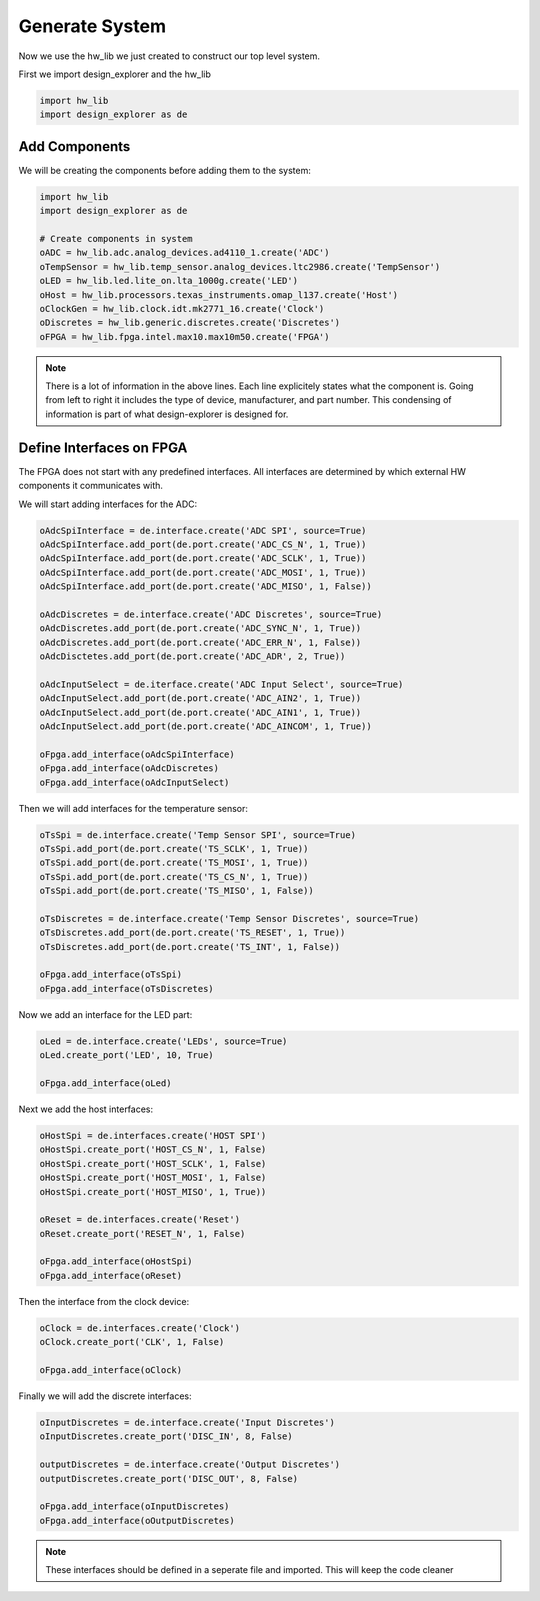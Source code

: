 Generate System
===============

Now we use the hw_lib we just created to construct our top level system.

First we import design_explorer and the hw_lib

.. code-block:: python

   import hw_lib
   import design_explorer as de

Add Components
--------------

We will be creating the components before adding them to the system:

.. code-block:: python

   import hw_lib
   import design_explorer as de

   # Create components in system
   oADC = hw_lib.adc.analog_devices.ad4110_1.create('ADC')
   oTempSensor = hw_lib.temp_sensor.analog_devices.ltc2986.create('TempSensor')
   oLED = hw_lib.led.lite_on.lta_1000g.create('LED')
   oHost = hw_lib.processors.texas_instruments.omap_l137.create('Host')
   oClockGen = hw_lib.clock.idt.mk2771_16.create('Clock')
   oDiscretes = hw_lib.generic.discretes.create('Discretes')
   oFPGA = hw_lib.fpga.intel.max10.max10m50.create('FPGA')

.. NOTE:: There is a lot of information in the above lines.
   Each line explicitely states what the component is.
   Going from left to right it includes the type of device, manufacturer, and part number.
   This condensing of information is part of what design-explorer is designed for.

Define Interfaces on FPGA
-------------------------

The FPGA does not start with any predefined interfaces.
All interfaces are determined by which external HW components it communicates with.

We will start adding interfaces for the ADC:

.. code-block:: python

   oAdcSpiInterface = de.interface.create('ADC SPI', source=True)
   oAdcSpiInterface.add_port(de.port.create('ADC_CS_N', 1, True))
   oAdcSpiInterface.add_port(de.port.create('ADC_SCLK', 1, True))
   oAdcSpiInterface.add_port(de.port.create('ADC_MOSI', 1, True))
   oAdcSpiInterface.add_port(de.port.create('ADC_MISO', 1, False))

   oAdcDiscretes = de.interface.create('ADC Discretes', source=True)
   oAdcDiscretes.add_port(de.port.create('ADC_SYNC_N', 1, True))
   oAdcDiscretes.add_port(de.port.create('ADC_ERR_N', 1, False))
   oAdcDisctetes.add_port(de.port.create('ADC_ADR', 2, True))

   oAdcInputSelect = de.iterface.create('ADC Input Select', source=True)
   oAdcInputSelect.add_port(de.port.create('ADC_AIN2', 1, True))
   oAdcInputSelect.add_port(de.port.create('ADC_AIN1', 1, True))
   oAdcInputSelect.add_port(de.port.create('ADC_AINCOM', 1, True))

   oFpga.add_interface(oAdcSpiInterface)
   oFpga.add_interface(oAdcDiscretes)
   oFpga.add_interface(oAdcInputSelect)

Then we will add interfaces for the temperature sensor:

.. code-block:: python

   oTsSpi = de.interface.create('Temp Sensor SPI', source=True)
   oTsSpi.add_port(de.port.create('TS_SCLK', 1, True))
   oTsSpi.add_port(de.port.create('TS_MOSI', 1, True))
   oTsSpi.add_port(de.port.create('TS_CS_N', 1, True))
   oTsSpi.add_port(de.port.create('TS_MISO', 1, False))

   oTsDiscretes = de.interface.create('Temp Sensor Discretes', source=True)
   oTsDiscretes.add_port(de.port.create('TS_RESET', 1, True))
   oTsDiscretes.add_port(de.port.create('TS_INT', 1, False))

   oFpga.add_interface(oTsSpi)
   oFpga.add_interface(oTsDiscretes)

Now we add an interface for the LED part:

.. code-block:: python

   oLed = de.interface.create('LEDs', source=True)
   oLed.create_port('LED', 10, True)

   oFpga.add_interface(oLed)

Next we add the host interfaces:

.. code-block:: python

   oHostSpi = de.interfaces.create('HOST SPI')
   oHostSpi.create_port('HOST_CS_N', 1, False)
   oHostSpi.create_port('HOST_SCLK', 1, False)
   oHostSpi.create_port('HOST_MOSI', 1, False)
   oHostSpi.create_port('HOST_MISO', 1, True))

   oReset = de.interfaces.create('Reset')
   oReset.create_port('RESET_N', 1, False)

   oFpga.add_interface(oHostSpi)
   oFpga.add_interface(oReset)

Then the interface from the clock device:

.. code-block:: python

   oClock = de.interfaces.create('Clock')
   oClock.create_port('CLK', 1, False)

   oFpga.add_interface(oClock)

Finally we will add the discrete interfaces:

.. code-block:: python

   oInputDiscretes = de.interface.create('Input Discretes')
   oInputDiscretes.create_port('DISC_IN', 8, False)

   outputDiscretes = de.interface.create('Output Discretes')
   outputDiscretes.create_port('DISC_OUT', 8, False)

   oFpga.add_interface(oInputDiscretes)
   oFpga.add_interface(oOutputDiscretes)

.. NOTE:: These interfaces should be defined in a seperate file and imported.
   This will keep the code cleaner

